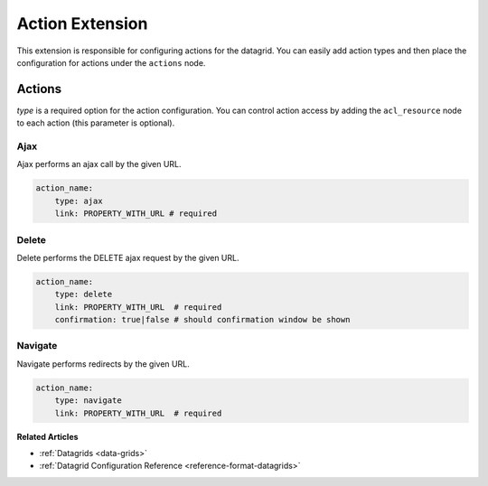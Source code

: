 .. _customize-datagrids-extensions-action:

Action Extension
================

This extension is responsible for configuring actions for the datagrid. You can easily add action types and then place the configuration for actions under the ``actions`` node.

Actions
-------

`type` is a required option for the action configuration. You can control action access by adding the ``acl_resource`` node to each action (this parameter is optional).

Ajax
^^^^

Ajax performs an ajax call by the given URL.

.. code-block:: yaml

    action_name:
        type: ajax
        link: PROPERTY_WITH_URL # required

Delete
^^^^^^

Delete performs the DELETE ajax request by the given URL.

.. code-block:: yaml

    action_name:
        type: delete
        link: PROPERTY_WITH_URL  # required
        confirmation: true|false # should confirmation window be shown


Navigate
^^^^^^^^

Navigate performs redirects by the given URL.

.. code-block:: yaml

    action_name:
        type: navigate
        link: PROPERTY_WITH_URL  # required

**Related Articles**

* :ref:`Datagrids <data-grids>`
* :ref:`Datagrid Configuration Reference <reference-format-datagrids>`

